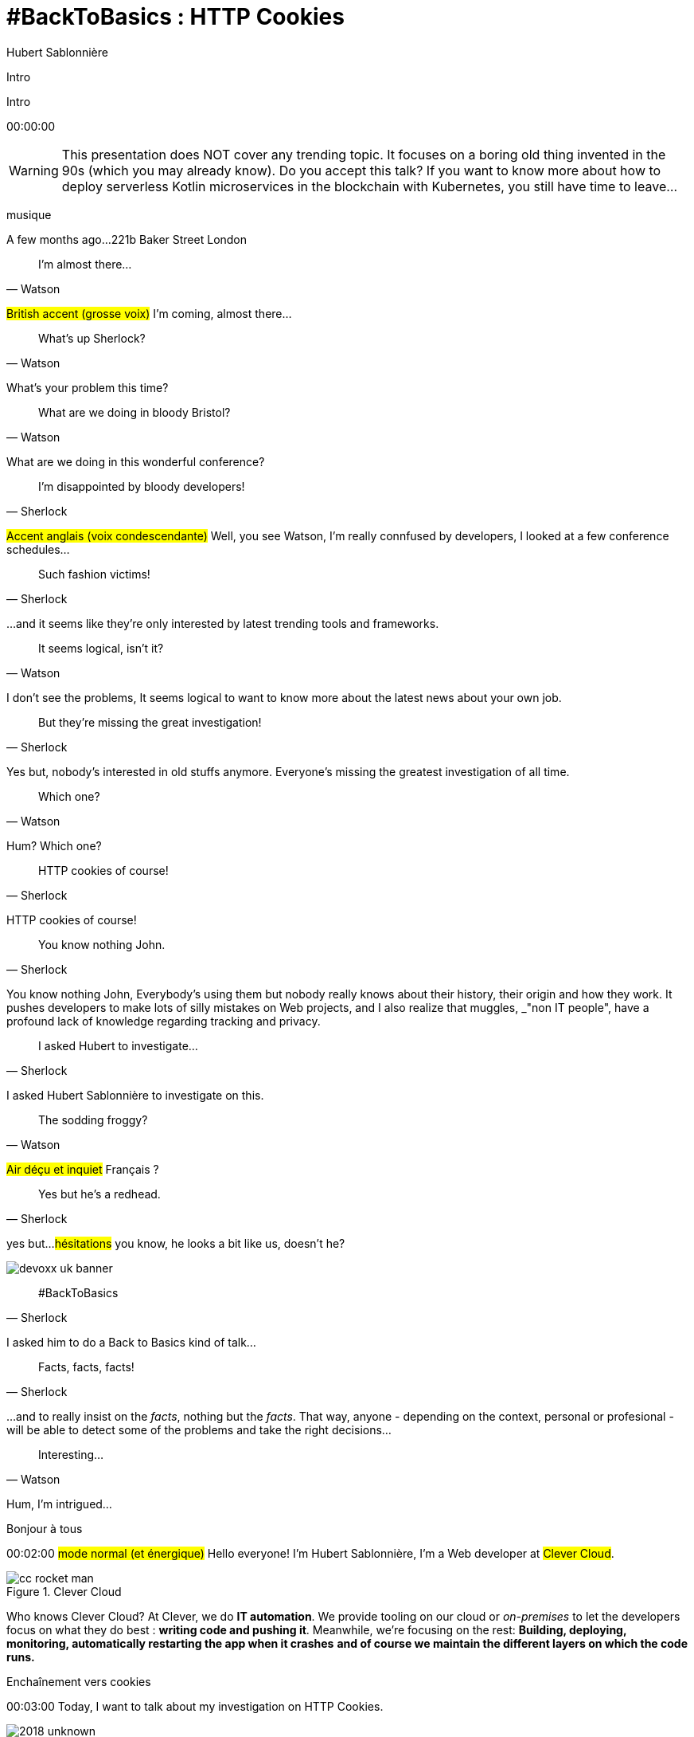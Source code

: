 = #BackToBasics : HTTP Cookies
Hubert Sablonnière
:author-twitter: @hsablonniere
:author-avatar: img/hsablonniere-profil-2017.jpg
:author-company: Clever Cloud
:author-company-logo: img/clever-cloud-logo.svg
:hashtags: #CookiesRocks
:event: VoxxedBristol
:date: October 25th 2018

[slide=poster]
Intro

[slide=poster-bristol]
Intro

[.time]#00:00:00#

[WARNING]
This presentation does NOT cover any trending topic.
It focuses on a boring old thing invented in the 90s (which you may already know).
[.question]#Do you accept this talk?#
If you want to know more about how to deploy serverless Kotlin microservices in the blockchain with Kubernetes, you still have time to leave...

[.four]#musique#

[slide=location]
A few months ago...
221b Baker Street
London

[quote, Watson]
I'm almost there...

#British accent (grosse voix)#
I'm coming, almost there...

[quote, Watson]
What's up Sherlock?

What's your problem this time?

[quote, Watson]
What are we doing in bloody Bristol?

What are we doing in this wonderful conference?

[quote, Sherlock]
I'm disappointed by bloody developers!

#Accent anglais (voix condescendante)#
Well, you see Watson,
I'm really connfused by developers,
I looked at a few conference schedules...

[quote, Sherlock]
Such fashion victims!

...and it seems like they're only interested by latest trending tools and frameworks.

[quote, Watson]
It seems logical, isn't it?

I don't see the problems,
It seems logical to want to know more about the latest news about your own job.

[quote, Sherlock]
But they're missing  the great investigation!

Yes but, nobody's interested in old stuffs anymore.
Everyone's missing the greatest investigation of all time.

[quote, Watson]
Which one?

Hum?
Which one?

[quote, Sherlock]
HTTP cookies of course!

HTTP cookies of course!

[quote, Sherlock]
You know nothing John.

You know nothing John,
Everybody's using them but nobody really knows about their history, their origin and how they work.
It pushes developers to make lots of silly mistakes on Web projects,
and I also realize that muggles, _"non IT people", have a profound lack of knowledge regarding tracking and privacy.

[quote, Sherlock]
I asked Hubert to investigate...

I asked Hubert Sablonnière to investigate on this.

[quote, Watson]
The sodding froggy?

#Air déçu et inquiet#
Français ?

[quote, Sherlock]
Yes but he's a redhead.

yes but...
#hésitations#
you know, he looks a bit like us, doesn't he?

image::img/devoxx-uk-banner.png[role=devoxx-uk-banner]

[quote, Sherlock]
#BackToBasics

I asked him to do a Back to Basics kind of talk...

[quote, Sherlock]
Facts, facts, facts!

...and to really insist on the _facts_, nothing but the _facts_.
That way, anyone - depending on the context, personal or profesional - will be able to detect some of the problems and take the right decisions...

[quote, Watson]
Interesting...

Hum, I'm intrigued...

[slide=poster]
Bonjour à tous

[.time]#00:02:00#
#mode normal (et énergique)#
Hello everyone!
I'm Hubert Sablonnière,
I'm a Web developer at #Clever Cloud#.

.Clever Cloud
image::img/cc-rocket-man.png[role=logo]

[.question]#Who knows Clever Cloud?#
At Clever, we do **IT automation**.
We provide tooling on our cloud or _on-premises_ to let the developers focus on what they do best :
*writing code and pushing it*.
Meanwhile, we're focusing on the rest:
*Building, deploying, monitoring, automatically restarting the app when it crashes*
*and of course we maintain the different layers on which the code runs.*

// [source, js, slide=code]
// if (false === connaitCleverCloud) {
//   toi.passerAuStand('Clever Cloud');
// }
//
// Si vous ne nous connaissez pas, passez voir notre stand, on vous expliquera tout ça...
//
// [source, js, slide=code]
// if (true === connaitCleverCloud) {
//   toi.passerAuStand('Clever Cloud');
// }
//
// Si vous nous connaissez déjà, passez voir notre stand, on pourra discuter de la plateforme et de ce que vous en faite.
// Si vous... #PAUSE# Enfin bref...
//
// [source, js, slide=code]
// if (true) {
//   toi.passerAuStand('Clever Cloud');
// }
//
// ...passez voir notre stand ;-)

[slide=blank]
Enchaînement vers cookies

[.time]#00:03:00#
Today, I want to talk about my investigation on HTTP Cookies.

image::img/2018-unknown.svg[]

So I started to go back to the source of cookies.

image::img/2018-1994.svg[]

#Narrateur#
(The year is nineteen ninety-four)
and I got interested in...

// http://facesofopensource.com/lou-montulli/
// http://www.peteradamsphoto.com/lou-montulli-2/
image::img/loumontulli.jpg[author="Peter Adams", role="big top"]

...this man!
#Mains en l'air qui prient au ciel#

image::img/loumontulli.jpg[title="Lou Montulli" author="Peter Adams", role="big top"]

*Lou Montulli*
When you start to look at the history of the World Wide Web,
you'll find articles and stories about Tim Berners-Lee or Robert Cailleau.

[slide=text]
#ILoveLou : use this hashtag again and again...

Today, I'd like to honor Lou and emphasize on the impact he had on many Web technologies we're still using nowadays.
So, here we go for the anecdotes!

.Netscape
image::img/netscape_4-6.svg[role=logo]

Back in 1994, Lou was working at Netscape and with his colleagues...

[slide=text]
fishcam : fish aquarium, live since 1994

...he helped to setup the 2nd Webcam in history.
A small _easter-egg_ available via *Ctrl+Alt+F* on Netscape and which is still...

[slide=blank, data-viewport=3]
Démo fishcam

...available today on *fishcam.com* !
#Démo fishcam#
The aquarium is in California and here we can see a photo taken a few seconds ago.
#Child voice#
Hello littles fishies!
OK, so it downloads 30K every 2 seconds so 40megs before the end of the talk so I'm gonna close the tab.
-> 640 by 480 pixel image and took nearly 20 seconds
-> Updated every minute

[slide=text]
Lynx : text-based Web browser

Lou is also the co-creator of Lynx, a text-based Web browser.

// image::img/screenshots/wikipedia-lynx.jpg[url="https://en.wikipedia.org/wiki/Lynx_(web_browser)"]

[slide=blank, data-viewport=4]
Démo lynx

#Démo lynx#
For those who don't know about Lynx, it looks pretty simple but it's suuuuuper-fast!
I can browse the DevoxxUK CFP website,
I can search for "cookies" and find information about this presentation.
I have to admit, I don't use it everyday but each time I realize how much content and accessibility is important on a Website.

[slide=blank]
Intro <blink>

Oh, about Lynx.
During a summer evening in 1994, after work, Lou and his colleagues went to a bar to have some drinks.
They talked about the future of the Web and all the possible extensions of HTML and Lou was sad.
He mentioned that because Lynx a text-based only, he probably won't be able to support all these new features.
The only "dynamic" thing that Lynx could do is maybe make some text blink.

[slide=blank]
Intro <blink>

#Fake laugh#
Ah ah ah, they really had a good laugh about the fact that this idea was completely absurd.
The evening goes one, Lou will meet his future wife and the next morning, when he arrived at work,
He realized that his colleague, _"1st degree humor John_" went back to the office after the party...

[slide=text]
[.blink]`<blink>` : best HTML tag ever!

...and implemented during the night the best HTML tag ever!
So everything started as a non-documented  _easter-egg_ in Netscape.
You already know the end of this story.
And... I mean...

[slide=text]
[.shake]`<shake>` : if they asked me...

...if they asked my opinion, it could have been worse!

[slide=blank]
Lancement gif

We're making fun of this but we all used this tag,
and back then, everything was a good reason to catch the attention of visitors and show them banner ads.
When the Java plugin arrived in Netscape,
lots of people used it to animated text and make it scroll.
The problem was, that the plugin took around 30s to load.

video::videos/no.mp4[]

And that was frustrating our friend Lou.
He really wanted to find a replacement, a solution to do those banner ads without loading Java.
So after imploring for a month to his colleague Scott Furman, in charge of imaging code at Netscape,
he finally convinced him to...

[slide=text]
animated gifs : because Java applets take way too long to load

add an extension to the gif format and loop many times on the set of frames already in the file.
That's exactly why today, if you open any animated gif file with the right editor,
You'll see the "Netscape Application Block" which is here to define how much time you need to repeat the animation.
Zero for endless loop of course.

image::img/loumontulli.jpg[author="Peter Adams", role="light unzoom"]

[.one]#unzoom#
If I talk so much about Lou, it's also and mainly
because he's the inventor of HTTP cookies.
Backend the Web was pretty much statless,
so when you wanted to create an e-commerce site with a virtual cart while still being able to recognize a user between multiple page load...
#sad face# I mean, you had to get up early!
This is the exact reason why Lou wanted to add some state on the client side:
maintaining a user logged in to the site.
During my investigation, I tried to look at this case from many point of views,
and that's what I want to present today.
The main point of vue we will cover together...

[.zoom-patent]
image::img/screenshots/cookie-patent.jpg[url="https://patents.google.com/patent/US5774670A/en"]

// == TODO Point de vue : celui/celle qui utilise  des cookies  sur son site Web
== Point of view : those who use cookies  on their website

[.time]#00:08:00#
...is the point of view of those who use cookies on their website.
[.question]#Are their any developers in the room?#
OK, great.
So let's go back to basics,
we're going to ask several questions and try to give answers.
I'm probably going to explain stuffs you already know,
but recaps are always good anyway, right?
we'll also cover some very recent news aroud cookies.

[slide=question]
What is an HTTP cookie?

[.time]#00:08:30#
So first question : _What is an HTTP cookie?_
First we need to stop with the *cookies for dummies* definition : "cookies are tiny files stored on my computer".
It's imcomplete and dated because cookies are more that just a storage mechanism and it's been a while since we stopped storing one cookie per file.
We also need to stop mixing-up cookies and user sessions that are stored on the server side.
Too many times, I heard someone saying "yes, I stored the information in the cookies".
and when I looked for the info, they were stored on the server side, in the user session, in RAM.
I say no to those!
I prefer to describe cookies as a protocol.
A behaviour browsers and servers agreed to follow to maintain some state on the client side.
A small diagram.

image::img/cookies-flow-01.svg[]

A user wants to visit the site "cookies.rocks".

image::img/cookies-flow-02.svg[]

He or she types the address in the browser.

image::img/cookies-flow-03.svg[]

The browser makes a GET HTTP request to *http://cookies.rocks/*

image::img/cookies-flow-04.svg[]

The server responds with:
*200 OK* with the HTML page of the requested site.

image::img/cookies-flow-04b.svg[]

But more importantly, the server use the `Set-Cookie` header to ask the browser to store some information,
a key and a value.

image::img/cookies-flow-04c.svg[]

And... yes... most of the time this key/value pair will be used to store a unique ID linked to a server side user session.

image::img/cookies-flow-04d.svg[]

But it could also simply be the language chosen by the user or a custom theme...

image::img/cookies-flow-05.svg[]

On the browser side, we have a storage space, the cookie jar.
When the browser receives a cookie,

image::img/cookies-flow-06.svg[]

It stores it into the jar.

image::img/cookies-flow-07.svg[]

That way, a little bit later,

image::img/cookies-flow-08.svg[]

when the user goes back to the same site,

image::img/cookies-flow-09.svg[]

the browser looks into its jar to see if it has cookies for this site.

image::img/cookies-flow-10.svg[]

When it's the case,

image::img/cookies-flow-11.svg[]

the browser makes an HTTP request just like before:
*GET* to *http://cookies.rocks/*

image::img/cookies-flow-11b.svg[]

and it also sends the stored information in a `Cookie` header.

image::img/cookies-flow-11c.svg[]

Here we're still with our example with a session ID.
With this information,

image::img/cookies-flow-12.svg[]

The server can send its HTTP response:
*200 OK* with the requested HTML page.
But now...

image::img/cookies-flow-12b.svg[]

The response can be contextualized.

[slide=blank]
Les cookies, c'est ça.

Cookies are nothing more than this.
#PAUSE#
A protocol between servers and browsers allowing the storage of a state on the client side.

// [slide=blank, data-viewport=1]
// Démo d'un cookie simple dans le browser
//
// Démo d'un cookie simple dans le browser

image::img/rfcs-01.svg[]

This behaviour was invented by Lou Montulli in 1994.

image::img/rfcs-02.svg[]

We had a true RFC spec in 1997,

image::img/rfcs-03.svg[]

and another in 2000,
but in general,
#PAUSE#
and for the past 24 years,
#PAUSE#
it follows the same rules and behaviour.
#PAUSE#
So once a browser receives a cookie,

[slide=question]
How long a cookie is stored?

[.time]#00:11:40#
_How much time does he store it?_

.Expires at the end of the session
[source, cookies]
Set-Cookie: id=42

Without any options, when a server uses *Set-Cookie*,
it choses how much time the cookie must be stored.
Here the ID 42 will be stored until the end of the browser session.
Which means when the user closes the browser.
#PAUSE#
If the server wants to define a persitent cookie, it has to ways to do so:

.Expires at a specific date
[source, cookies]
Set-Cookie: id=42;
            Expires=Wed, 20 Jan 2021 10:30:00 GMT

He can use an [.two]#expiration date# with the [.one]#Expires# attribute.

.Expires after a specific duration
[source, cookies]
Set-Cookie: id=42; Max-Age=86400

Or he can define a specific [.two]#duration in seconds# with the [.one]#Max-Age# attribute.
-> Attribut ajouté par la première RFC officielle de 1997.
-> This attribute was added in the first official RFC in 1997 and is not supported on odl versions of IE..
#PAUSE#
Once a cookie is stored in the jar...

// [slide=blank]
// Démo de cookie persistent

[slide=question]
How can a server request  a cookie deletion?

[.time]#00:12:20#
..._how can a server request a cookies deletion_ before its expiration?
So at first I was like "there must be a `Delete-Cookie` header or a `Remove-Cookie` header..."
Yeaaaaah, nooooo....
NO!
For a server to ask for a cookie to be deleted...

.Ask for a cookie deletion
[source, cookies]
Set-Cookie: id=42;
            Expires=Thu, 01 Jan 1970 00:00:00 GMT

It needs to use the [.one]#Expires# attribute with a [.two]#date in the past#.
In general, people use the reference epoch date of january 1st 1970.

.Ask for a cookie deletion
[source, cookies]
Set-Cookie: id=42; Max-Age=0

The server can also ask for a deletion with the [.one]#Max-Age# attribute and a [.two]#duration of zero seconds#.

[slide=blank]
Pause, pb des cookies

So for now, things are simple, no surprises, no traps.
But since the beginning of the talk, I've been saying:
_"when the user goes back to the same site, the browser automatically sends the cookies that goes with it"_.
#PAUSE#
But what does it mean when I say "same site"?

[source, url]
http://my.site.net:8080/my-page.html
https://your-blog.com/the-article.php

How does a browser know that between address A and address B it's the same site or a different site?
In this example, it's simple but it's not always the case.
Here we touch the very aspect that cause lots of problems with HTTP cookies,

// [slide=blank]
// Démo suppression de cookie

[slide=question]
When does the browser  automatically send the cookies?

[.time]#00:13:30#
knowing when the browser will automatically send the cookies (or not).

[source, url, suffix="TLD"]
http://blue.cookies.rocks:80/page.html

// [source, url, suffix="TLD"]
// http://big.blue.cookies.rocks:80/awesome-page.html

If we look closely at a given URL,
we have 4 parts:
[.one]#the protocol#
[.three]#the host#
[.two]#the port#
[.four]#the path#
[.three]#&# [.four]#sub-domain#
[.three]#&# [.two]#domain#
// [.three]#&# [.one]#suffixe#

// [source, url]
// http://cookies.rocks/awesome-page.html
// http://blue.cookies.rocks/boring-page.html
//
// [source, url]
// https://blue.cookies.rocks/the-page.html
//
// [source, url]
// http://cookies.co.uk/the-page.html

.Attribute: `Domain=`
[source, cookies]
Set-Cookie: no-domain=no
Set-Cookie: root-domain=root; Domain=cookies.rocks
Set-Cookie: blue-subdomain=blue; Domain=blue.cookies.rocks
Set-Cookie: green-subdomain=green; Domain=green.cookies.rocks

[slide=blank, data-viewport=1]
Démos de cookies avec l'attribut Domain

Empty the cookies
Afficher "show cookies" sur cookies.rocks
Afficher "show cookies" sur blue.cookies.rocks
Afficher "show cookies" sur green.cookies.rocks
Lancer "la page attr Domaine" sur cookies.rocks

[slide=text]
`Domain=` : increases the range of the cookie  to all hosts ending with the value

Déposer des cookies pour des niveaux d'hôte plus généraux

.http://blue.cookies.rocks/
[source, url, setCookie="id=42"]
V http://blue.cookies.rocks/page.html
! http://big.blue.cookies.rocks/page.html
! http://green.cookies.rocks/page.html
! http://cookies.rocks/page.html
! http://foobar.rocks/page.html

.http://blue.cookies.rocks/
[source, url, setCookie="id=42; Domain=blue.cookies.rocks"]
V http://blue.cookies.rocks/page.html
V http://big.blue.cookies.rocks/page.html
! http://green.cookies.rocks/page.html
! http://cookies.rocks/page.html
! http://foobar.rocks/page.html

.http://blue.cookies.rocks/
[source, url, setCookie="id=42; Domain=cookies.rocks"]
V http://big.blue.cookies.rocks/page.html
V http://blue.cookies.rocks/page.html
V http://green.cookies.rocks/page.html
V http://cookies.rocks/page.html
! http://foobar.rocks/page.html

// .Quelles requêtes partiront avec les cookies ?
// [source, url, suffix="TLD"]
// http://cookies.rocks:80/page.html
// http://cookies.rocks:80/page.html
// http://blue.cookies.rocks:80/page.html
// http://example-foo.com:80/page.html
//
// .Réponse :
// [source, url, suffix="TLD"]
// http://cookies.rocks:80/page.html
// http://cookies.rocks:80/page.html
// # http://blue.cookies.rocks:80/page.html
// # http://example-foo.com:80/page.html
//
// .Déposé par http://cookies.rocks/page.html
// [source, cookies]
// Set-Cookie: id=42; Domain=cookies.rocks
//
// .Quelles requêtes partiront avec les cookies ?
// [source, url, suffix="TLD"]
// http://cookies.rocks:80/page.html
// http://cookies.rocks:80/page.html
// http://blue.cookies.rocks:80/page.html
// http://example-foo.com:80/page.html
//
// .Réponse :
// [source, url, suffix="TLD"]
// http://cookies.rocks:80/page.html
// http://cookies.rocks:80/page.html
// http://blue.cookies.rocks:80/page.html
// # http://example-foo.com:80/page.html
//
// [source, cookies]
// Set-Cookie: id=42; Domain=blue.cookies.rocks
//
// [source, cookies]
// Set-Cookie: id=42; Domain=big.blue.cookies.rocks


[slide=question]
A cookie with `Domain=rocks` ?

video::videos/no.mp4#t=4[]

[source, url, suffix="TLD"]
http://big.blue.cookies.rocks:80/page.html

[source, url, suffix="TLD"]
http://big.blue.cookies.co.uk:80/page.html

image::img/screenshots/mozilla-issue-252342.jpg[url="https://bugzilla.mozilla.org/show_bug.cgi?id=252342"]

image::img/screenshots/mozilla-issue-331510.jpg[url="https://bugzilla.mozilla.org/show_bug.cgi?id=331510"]

image::img/screenshots/mozilla-issue-342314.jpg[url="https://bugzilla.mozilla.org/show_bug.cgi?id=342314"]

image::img/screenshots/mozilla-public-suffix-list.jpg[url="https://wiki.mozilla.org/Public_Suffix_List"]

image::img/screenshots/publicsuffix-org.jpg[url="https://publicsuffix.org"]

image::img/rfcs-04.svg[]

image::img/screenshots/rfc6265-page23.jpg[url="https://tools.ietf.org/html/rfc6265#page-23", width="1024"]

image::img/screenshots/mozilla-source-effective-tld-names.jpg[url="https://dxr.mozilla.org/mozilla-central/source/netwerk/dns/effective_tld_names.dat", width="1024"]

image::img/screenshots/chrome-source-effective-tld-names.jpg[url="https://chromium.googlesource.com/chromium/src/net/+/master/base/registry_controlled_domains/effective_tld_names.dat"]

image::img/screenshots/safari-source-effective-tld-names.jpg[url="https://github.com/WebKit/webkit/blob/master/Source/WebCore/platform/soup/PublicSuffixSoup.cpp"]

.Public Suffix List (extracts)
[source, c, slide=code]
----
// uk : https://en.wikipedia.org/wiki/.uk
// Submitted by registry [Michael.Daly@nominet.org.uk]
uk
co.uk
gov.uk
me.uk
police.uk

// jp : https://en.wikipedia.org/wiki/.jp
// http://jprs.co.jp/en/jpdomain.html
// Submitted by registry [info@jprs.jp]
jp
okinawa.jp
osaka.jp
tokyo.jp
----

.Public Suffix List (extract)
[source, c, slide=code]
----
// GitHub, Inc.
// Submitted by Patrick Toomey [security@github.com]
github.io
githubusercontent.com

// Amazon Elastic Compute Cloud : https://aws.amazon.com/ec2/
// Submitted by Luke Wells [psl-maintainers@amazon.com]
*.compute.amazonaws.com

// Microsoft Corporation : http://microsoft.com
// Submitted by Justin Luk [juluk@microsoft.com]
azurecontainer.io
azurewebsites.net
azure-mobile.net
cloudapp.net
----

.Public Suffix List (extract)
[source, c, slide=code]
----
// Clever Cloud : https://www.clever-cloud.com/
// Submitted by Quentin Adam [noc@clever-cloud.com]
cleverapps.io
----

[source, url]
http://cookies.rocks/
http://www.bbc.co.uk/news/
http://www.metro.tokyo.jp/
https://hsablonniere.gitlab.io/babbler/
https://foobar.cleverapps.io/

[slide=question]
A cookie with `Domain=localhost` ?

video::videos/no.mp4#t=7[]

.Attribute: `Path=`
[source, cookies]
Set-Cookie: id=42; Path=/api
Set-Cookie: id=42; Path=/admin

.http://cookies.rocks/
[source, url, setCookie="id=42"]
V http://cookies.rocks/some-page.html
V http://cookies.rocks/api/profile
V http://cookies.rocks/api-faq

.http://cookies.rocks/
[source, url, setCookie="id=42; Path=/api"]
! http://cookies.rocks/some-page.html
V http://cookies.rocks/api/profile
! http://cookies.rocks/api-faq

.http://cookies.rocks/
[source, url, setCookie="id=42; Path=/api-"]
! http://cookies.rocks/some-page.html
! http://cookies.rocks/api/profile
! http://cookies.rocks/api-faq

.http://cookies.rocks/
[source, url, setCookie="id=42; Path=/api-"]
! http://cookies.rocks/some-page.html
! http://cookies.rocks/api/profile
! http://cookies.rocks/api-faq
V http://cookies.rocks/api-/foobar

[slide=text]
`Path=` : restricts the range of a cookie  to paths that start with the value*

// [slide=blank]
// Démos de cookies avec l'attribut path

.https://cookies.rocks/
[source, url, setCookie="id=42"]
V http://cookies.rocks/some-page.html
V https://cookies.rocks/some-page.html

Secure attribute

.Attribute: `Secure`
[source, cookies]
Set-Cookie: id=42; Secure

.https://cookies.rocks/
[source, url, setCookie="id=42; Secure"]
! http://cookies.rocks/some-page.html
V https://cookies.rocks/some-page.html

[slide=text]
`Secure` : restricts the range of a cookie  to secured requests

.HSTS header (warning!)
[source, http, slide=code]
Strict-Transport-Security: max-age=86400;
                           includeSubDomains

image::img/screenshots/owasp-hsts.jpg[url="https://www.owasp.org/index.php/HTTP_Strict_Transport_Security_Cheat_Sheet"]

.http://cookies.rocks/ (not secured)
[source, url, setCookie="id=42; Secure"]
! http://cookies.rocks/some-page.html
V https://cookies.rocks/some-page.html

image::img/screenshots/draft-ietf-httpbis-cookie-alone.jpg[url="https://tools.ietf.org/html/draft-ietf-httpbis-cookie-alone-01", width="1024"]

.Received by the server
[source, http, slide=code]
Cookie: id=42

image::img/rfcs-05.svg[]

.Cookie prefix: `__Secure`
[source, cookies]
Set-Cookie: __Secure-id=42; Secure

.Cookie prefix: `__Host`
[source, cookies]
Set-Cookie: __Host-id=42; Secure; Path=/

[source, url]
http://blue.cookies.rocks:80/page.html

[slide=question]
Is there a check on the port?

video::videos/no.mp4#t=13[]

[slide=text]
SOP : Same Origin Policy

[source, url]
http://blue.cookies.rocks:80/page.html

image::img/screenshots/draft-west-origin-cookies.jpg[url="https://tools.ietf.org/html/draft-west-origin-cookies-01", width="1024"]

[slide=text]
AJAX : Asynchronous JavaScript & XML

.XHR on the same origin
[source, js, slide=code]
----
const xhr = new XMLHttpRequest();
xhr.open('GET', '/url', true);
xhr.responseType = 'json';



xhr.send();
----

.XHR on a different origin
[source, js, slide=code]
----
const xhr = new XMLHttpRequest();
xhr.open('GET', '/url', true);
xhr.responseType = 'json';

xhr.withCredentials = true;

xhr.send();
----

.CORS headers to save the day
[source, http, slide=code]
Access-Control-Allow-Credentials: true


[slide=text]
fetch : "Better AJAX"

[source, js, slide=code]
fetch('/url', { credentials: 'same-origin' })
fetch('/url', { credentials: 'omit' })
fetch('/url', { credentials: 'include' })

image::img/screenshots/caniuse-fetch.jpg[url="https://caniuse.com/#feat=fetch"]

image::img/cookies-csrf-01.svg[]

Start CSRF explanation

image::img/cookies-csrf-02.svg[]

image::img/cookies-csrf-03.svg[]

image::img/cookies-csrf-04.svg[]

image::img/cookies-csrf-05.svg[]

image::img/cookies-csrf-06.svg[]

image::img/cookies-csrf-07.svg[]

image::img/cookies-csrf-08.svg[]

image::img/cookies-csrf-09.svg[]

[slide=question]
What is a  CSRF/XSRF attack?

[slide=blank, data-viewport=1]
Démos CSRF

#Démo CSRF#
Set profile sur cookies.rocks
Aller sur example-foo et cliquer sur naked pictures

image::img/screenshots/owasp-csrf.jpg[url="https://www.owasp.org/index.php/Cross-Site_Request_Forgery_(CSRF)"]

image::img/rfcs-05.svg[]

.Attribute: `SameSite=`
[source, cookies]
Set-Cookie: id=42; SameSite=Lax
Set-Cookie: id=42; SameSite=Strict

// [slide=blank]
// Démos samesite

[#screenshot-caniuse-samesite-cookies.contain]
image::img/screenshots/caniuse-samesite-cookie.jpg[url="https://caniuse.com/#feat=same-site-cookie-attribute"]

// TODO article twitter

[slide=question]
Who can read cookies?

[slide=text]
`document.cookie` : craziest Web API ever

[slide=blank, data-viewport=1]
Démo document.cookie

Démo document.cookie

[slide=question]
What is an XSS attack?

[slide=blank, data-viewport=1]
Démo XSS

Démo XSS

image::img/screenshots/owasp-xss.jpg[url="https://www.owasp.org/index.php/Cross-site_Scripting_(XSS)"]

image::img/screenshots/developers-google-csp.jpg[url="https://developers.google.com/web/fundamentals/security/csp/"]

.Attribute: `HttpOnly`
[source, cookies]
Set-Cookie: id=42; HttpOnly

[slide=blank, data-viewport=1]
Démo http only

Démo http only

.Cookie attributes recap
[source, cookies]
Set-Cookie: id=42;
            Expires=Tue, 03 Nov 2020 00:00:00 GMT;
            Max-Age=86400;
            Domain=one.cookies.rocks;
            Path=/api;
            Secure;
            HttpOnly;
            SameSite=Lax

image::img/screenshots/tough-cookies-article-scotthelme.jpg[url="https://scotthelme.co.uk/tough-cookies/"]

.Tough cookie example
[source, cookies]
Set-Cookie: __Host-id=42;
            Expires=Tue, 03 Nov 2020 00:00:00 GMT;
            Path=/;
            Secure;
            HttpOnly;
            SameSite

[slide=question]
What alternatives  to store data locally?

[slide=text]
`window.name` : good old cross-site technique

[slide=blank, data-viewport=1]
Démo window.name

Démo window.name

[slide=text]
Web Storage : `localStorage` and `sessionStorage`

// [slide=blank]
// Démo Web Storage

//[slide=question]
//Que dit la CNIL ?
//
//image::img/screenshots/cnil-cookies-conformite.jpg[url="https://www.cnil.fr/fr/cookies-comment-mettre-mon-site-web-en-conformite"]
//
//image::img/screenshots/cnil-cookies-la-loi.jpg[url="https://www.cnil.fr/fr/cookies-traceurs-que-dit-la-loi"]

[contenteditable=true, data-viewport=5]
== Point of view : those who want to  track their visitors

Editer le texte : celui/celle qui veut améliorer l'UX ses visiteurs

// rappel conditions du CSRF

[slide=blank, data-viewport=1]
Démo tracking cookie tiers avec referer

Démo tracking cookie tiers avec referer

[slide=question]
What is the `referer`?

image::img/screenshots/caniuse-referer.jpg[url="https://caniuse.com/#search=referer"]

image::img/screenshots/w3c-referrer-policy.jpg[url="https://www.w3.org/TR/referrer-policy/"]

[slide=question]
What is a supercookie?

[slide=text]
Tracking without JavaScript : ETag, Date, HSTS Pinning, 301 Redirect...
// redirect ?

[slide=blank, data-viewport=1]
Démo tracking etag avec referer

Démo tracking etag avec referer

[slide=text]
Tracking with JavaScript : Cache, Web Storage, IndexedDB,  window.name, Canvas...

[slide=text]
Tracking without JavaScript : (CSS :visited)...

[slide=text]
Tracking with JavaScript : (Flash, Silverlight)...

image::img/screenshots/evrcookie.jpg[url="https://github.com/samyk/evercookie"]

image::img/screenshots/evrcookie-browser-storage-mechanisms.jpg[url="https://github.com/samyk/evercookie#browser-storage-mechanisms"]

== Point of view : those concerned by  online privacy

[slide=question]
How do I configure my browser?

[slide=text]
Block third-party cookies

// [slide=blank]
// Démo du réglage des cookies tiers

[slide=text]
Block `referer` header

// [slide=blank]
// Démo du réglage des referers

// [slide=question]
// Ils sont où les cookies ?

// [slide=blank]
// Démo du fichier contenant les cookies

[slide=question]
Should I also install  browser extensions?

image::img/screenshots/https-everywhere.jpg[url="https://www.eff.org/en/https-everywhere"]

//uBlock

image::img/screenshots/adblockplus.jpg[url="https://adblockplus.org/"]

image::img/screenshots/ghostery.jpg[url="https://www.ghostery.com/"]

image::img/screenshots/addons-mozilla-firefox-container.jpg[url="https://addons.mozilla.org/en-US/firefox/addon/facebook-container/"]

image::img/screenshots/disconnect-me.jpg[url="https://disconnect.me/"]

image::img/screenshots/privacybadger.jpg[url="https://www.eff.org/privacybadger"]

image::img/screenshots/noscript.jpg[url="https://noscript.net/"]

image::img/screenshots/panopticlick.jpg[url="https://panopticlick.eff.org/about"]

image::img/screenshots/torbrowser.jpg[url="https://www.torproject.org/projects/torbrowser.html.en"]

// [slide=question]
// Que fait la navigation privée  dans tout ça ?

// [slide=question]
// WiFi gratuits ?

// [slide=question]
// La CNIL est mon amie

image::img/1994-2018.svg[]

We've all been complaining about cookies, their limitations and their misuse for the past 24 years but,
after all this investigation,
I have to ask the question "would we have the open and standard World Wide Web we use today without banner ads using blinkink text and animated gifs"
I mean, it also spread because lots of sites relied on advertisement to make a revenue and because users had access to lots of contents for free.
Nowadays, advertisers and browser makers have been playing a cat and mouse game.
and in those cases, it's an endless race.

// Lou
// The answer is pretty simple:
//
// [#quote]
// The evil you know is better than the one you don't.
// This is probably a race we can't win.

[slide=blank]
Histoire d'outro avec Sherlock

[quote, Sherlock]
Wow!!!  Lots of facts!

Wow, I was not expecting that many facts!

[quote, Watson]
Indeed.

Indeed.

[quote, Sherlock]
But now...

Yes but now John,

[quote, Sherlock]
We *can* identify when it smells!

With all those facts,
We have all the basics to understand cookies and where to look for to prevent attacks.
We *can* identify when it stinks in our Web projects!

[quote, Sherlock]
We *should* spread  the knowledge!

With all those facts,
We *should* be able to spread the knowledge to our muggle friends and family,
we should explain them what happens in their browsers.

[quote, Sherlock]
We *must* debate about  the future of the Web!

With all those facts,
We absolutely *must* rise the debate and discussion together about the futur of the Web and it's model.
Between having everything for free, not paying and blocking every ads and trackers, we'll have to chose and push together new economic models towards which we want our society to evolve.

.Thanks!
[slide=poster]
Outro

[slide=question]
Questions?
